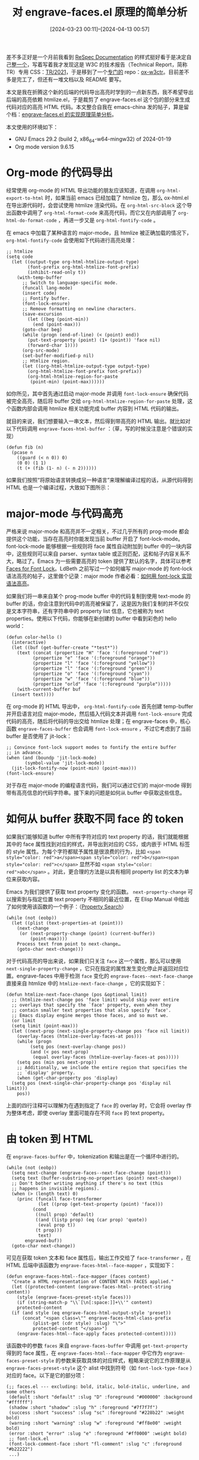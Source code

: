 #+title: 对 engrave-faces.el 原理的简单分析
#+DATE: [2024-03-23 00:11]--[2024-04-13 00:57]
#+filetags: elisp
#+DESCRIPTION: 本文简单介绍了 engrave-faces.el 是如何根据高亮的 buffer 生成高亮的 HTML 代码的

# | [[https://www.pixiv.net/artworks/119104901][file:dev/0.jpg]] | [[https://www.pixiv.net/artworks/118939824][file:dev/1.png]] |

差不多正好是一个月前我看到 [[https://respec.org/docs/][ReSpec Documentation]] 的样式挺好看于是决定自己[[https://github.com/include-yy/notes/commit/725b229e74d2f329b2250cc65489bffe0c277434][整一个]]，写着写着我才发现这是 W3C 的技术报告（Technical Report，简称 TR）专用 CSS：[[https://www.w3.org/StyleSheets/TR/2021/][TR/2021]]，于是移到了一个[[https://github.com/include-yy/notes/commit/e1b772703f05b2410cab53a71b7e1664e9a38bf0][专门的]] repo：[[https://github.com/include-yy/ox-w3ctr][ox-w3ctr]]。目前差不多是完工了，但还有一堆文档以及 README 要写。

本文是我在折腾这个新的后端的代码导出高亮时学到的一点新东西，我不希望导出后端的高亮依赖 htmlize.el，于是裁剪了 engrave-faces.el 这个包的部分来生成代码对应的高亮 HTML 代码。本文整合自我在 emacs-china 发的帖子，算是留个档：[[https://emacs-china.org/t/engrave-faces-el/26860][engrave-faces.el 的实现原理简单分析]]。

本文使用的环境如下：

- GNU Emacs 29.2 (build 2, x86_64-w64-mingw32) of 2024-01-19
- Org mode version 9.6.15

* Org-mode 的代码导出

经常使用 org-mode 的 HTML 导出功能的朋友应该知道，在调用 =org-html-export-to-html= 时，如果当前 emacs 已经加载了 htmlize 包，那么 ox-html.el 在导出源代码时，会尝试使用 htmlize 渲染代码。在 =org-html-src-block= 这个导出函数中调用了 =org-html-format-code= 来高亮代码，而它又在内部调用了 =org-html-do-format-code= ，再进一步又是 =org-html-fontify-code= 。

在 emacs 中加载了某种语言的 major-mode，且 htmlize 被正确加载的情况下， =org-html-fontify-code= 会使用如下代码进行高亮处理：

#+caption:
#+begin_src elisp
  ;; htmlize
  (setq code
	(let ((output-type org-html-htmlize-output-type)
	      (font-prefix org-html-htmlize-font-prefix)
	      (inhibit-read-only t))
	  (with-temp-buffer
	    ;; Switch to language-specific mode.
	    (funcall lang-mode)
	    (insert code)
	    ;; Fontify buffer.
	    (font-lock-ensure)
	    ;; Remove formatting on newline characters.
	    (save-excursion
	      (let ((beg (point-min))
		    (end (point-max)))
		(goto-char beg)
		(while (progn (end-of-line) (< (point) end))
		  (put-text-property (point) (1+ (point)) 'face nil)
		  (forward-char 1))))
	    (org-src-mode)
	    (set-buffer-modified-p nil)
	    ;; Htmlize region.
	    (let ((org-html-htmlize-output-type output-type)
		  (org-html-htmlize-font-prefix font-prefix))
	      (org-html-htmlize-region-for-paste
	       (point-min) (point-max))))))
#+end_src

如你所见，其中首先通过启动 major-mode 并调用 =font-lock-ensure= 确保代码被完全高亮，随后将 buffer 交给 =org-html-htmlize-region-for-paste= 处理，这个函数内部会调用 htmlize 相关功能完成 buffer 内容到 HTML 代码的输出。

就目的来说，我们想要输入一串文本，然后得到带高亮的 HTML 输出。就比如对以下代码调用 =engrave-faces-html-buffer= ：（草，写的时候没注意是个错误的实现）

#+caption:
#+begin_src elisp
  (defun fib (n)
    (pcase n
      ((guard (< n 0)) 0)
      (0 0) (1 1)
      (t (+ (fib (1- n) (- n 2))))))
#+end_src

[[./1.webp]]

如果我们按照“将原始语言转换成另一种语言”来理解编译过程的话，从源代码得到 HTML 也是一个编译过程，大致如下图所示：

[[./2.png]]

* major-mode 与代码高亮

严格来说 major-mode 和高亮并不一定相关，不过几乎所有的 prog-mode 都会提供这个功能，当存在高亮时你能发现当前 buffer 开启了 font-lock-mode。font-lock-mode 能够根据一些规则将 face 属性自动附加到 buffer 中的一块内容中，这些规则可以来自 parser、syntax table 或正则匹配，这和帖子内容关系不大，略过了。Emacs 为一些需要高亮的 token 提供了默认的名字，具体可以参考 [[https://www.gnu.org/software/emacs/manual/html_node/elisp/Faces-for-Font-Lock.html][Faces for Font Lock]]。LdBeth 之前写过一个如何编写 major-mode 的 font-lock 语法高亮的帖子，这里做个记录：major mode 作者必看：[[https://emacs-china.org/t/major-mode-font-lock/26610][如何用 font-lock 实现语法高亮]]。

如果我们将一串来自某个 prog-mode buffer 中的代码复制到使用 text-mode 的 buffer 的话，你会注意到代码中的高亮被保留了，这是因为我们复制的并不仅仅是文本字符串，还有字符串中的 property list 信息，它也被称为 text properties。使用以下代码，你能够在新创建的 buffer 中看到彩色的 hello world：

#+caption:
#+begin_src elisp
  (defun color-hello ()
    (interactive)
    (let ((buf (get-buffer-create "*test*"))
	  (text (concat (propertize "H" 'face '(:foreground "red"))
			(propertize "e" 'face '(:foreground "orange"))
			(propertize "l" 'face '(:foreground "yellow"))
			(propertize "l" 'face '(:foreground "green"))
			(propertize "o" 'face '(:foreground "cyan"))
			(propertize "w" 'face '(:foreground "blue"))
			(propertize "orld" 'face '(:foreground "purple")))))
      (with-current-buffer buf
	(insert text))))
#+end_src

在 org-mode 的 HTML 导出中， =org-html-fontify-code= 首先创建 temp-buffer 并开启语言对应 major-mode，然后插入代码文本并调用 =font-lock-ensure= 完成代码的高亮，随后将代码的导出交给 htmlize 处理；在 engrave-faces 中，核心函数 =engrave-faces-buffer= 也会调用 =font-lock-ensure= ，不过它考虑到了当前 buffer 是否使用了 jit-lock：

#+caption:
#+begin_src elisp
  ;; Convince font-lock support modes to fontify the entire buffer
  ;; in advance.
  (when (and (boundp 'jit-lock-mode)
	     (symbol-value 'jit-lock-mode))
    (jit-lock-fontify-now (point-min) (point-max)))
  (font-lock-ensure)
#+end_src

对于存在 major-mode 的编程语言代码，我们可以通过它们的 major-mode 得到带有高亮信息的代码字符串。接下来的问题是如何从 buffer 中获取这些信息。

* 如何从 buffer 获取不同 face 的 token

如果我们能够知道 buffer 中所有字符对应的 text property 的话，我们就能根据其中的 face 属性找到对应的样式，并导出到对应的 CSS，或内嵌于 HTML 标签的 style 属性。为每个字符都赋予属性是很浪费的行为，比如 ~<span style="color: red">a</span><span style="color: red">b</span><span style="color: red">c</span>~ 显然不如 ~<span style="color: red">abc</span>~ 。对此，更合理的方法是以具有相同 property list 的文本为单位来获取内容。

Emacs 为我们提供了获取 text property 变化的函数。 =next-property-change= 可以搜索到与指定位置 text property 不相同的最近位置，在 Elisp Manual 中给出了如何使用该函数的一个例子：（[[https://www.gnu.org/software/emacs/manual/html_node/elisp/Property-Search.html][Property Search]]）

#+caption:
#+begin_src elisp
  (while (not (eobp))
    (let ((plist (text-properties-at (point)))
	  (next-change
	   (or (next-property-change (point) (current-buffer))
	       (point-max))))
      Process text from point to next-change…
      (goto-char next-change)))
#+end_src

对于代码高亮的导出来说，如果我们只关注 =face= 这一个属性，那么可以使用 =next-single-property-change= ，它只在指定的属性发生变化停止并返回对应位置。engrave-faces 中用于检测 =face= 变化的 =engrave-faces--next-face-change= 直接来自 htmlize 中的 =htmlize-next-face-change= ，它的实现如下：

#+caption:
#+begin_src elisp
  (defun htmlize-next-face-change (pos &optional limit)
    ;; (htmlize-next-change pos 'face limit) would skip over entire
    ;; overlays that specify the `face' property, even when they
    ;; contain smaller text properties that also specify `face'.
    ;; Emacs display engine merges those faces, and so must we.
    (or limit
	(setq limit (point-max)))
    (let ((next-prop (next-single-property-change pos 'face nil limit))
	  (overlay-faces (htmlize-overlay-faces-at pos)))
      (while (progn
	       (setq pos (next-overlay-change pos))
	       (and (< pos next-prop)
		    (equal overlay-faces (htmlize-overlay-faces-at pos)))))
      (setq pos (min pos next-prop))
      ;; Additionally, we include the entire region that specifies the
      ;; `display' property.
      (when (get-char-property pos 'display)
	(setq pos (next-single-char-property-change pos 'display nil limit)))
      pos))
#+end_src

上面的四行注释可以理解为在遇到指定了 =face= 的 overlay 时，它会将 overlay 作为整体考虑，即使 overlay 里面可能存在不同 =face= 的 text property。

* 由 token 到 HTML

在 =engrave-faces-buffer= 中，tokenization 和输出是在一个循环中进行的。

#+caption:
#+begin_src elisp
  (while (not (eobp))
    (setq next-change (engrave-faces--next-face-change (point)))
    (setq text (buffer-substring-no-properties (point) next-change))
    ;; Don't bother writing anything if there's no text (this
    ;; happens in invisible regions).
    (when (> (length text) 0)
      (princ (funcall face-transformer
		      (let ((prop (get-text-property (point) 'face)))
			(cond
			 ((null prop) 'default)
			 ((and (listp prop) (eq (car prop) 'quote))
			  (eval prop t))
			 (t prop)))
		      text)
	     engraved-buf))
    (goto-char next-change))
#+end_src

可见在获取 token 文本和 face 属性后，输出工作交给了 =face-transformer= ，在 HTML 后端中该函数为 =engrave-faces-html--face-mapper= ，实现如下：

#+caption:
#+begin_src elisp
  (defun engrave-faces-html--face-mapper (faces content)
    "Create a HTML representation of CONTENT With FACES applied."
    (let ((protected-content (engrave-faces-html--protect-string content))
	  (style (engrave-faces-preset-style faces)))
      (if (string-match-p "\\`[\n[:space:]]+\\'" content)
	  protected-content
	(if (and style (eq engrave-faces-html-output-style 'preset))
	    (concat "<span class=\"" engrave-faces-html-class-prefix
		    (plist-get (cdr style) :slug) "\">"
		    protected-content "</span>")
	  (engrave-faces-html--face-apply faces protected-content)))))
#+end_src

该函数中的参数 =faces= 来自 =engrave-faces-buffer= 中调用 =get-text-property= 得到的 face 属性，在 =engrave-faces-html--face-mapper= 中它作为 =engrave-faces-preset-style= 的参数来获取具体的对应样式，粗略来说它的工作原理是从 =engrave-faces-preset-style= 这个 alist 中找到符号（如 =font-lock-type-face= ）对应的 face。以下是它的部分项：

#+caption:
#+begin_src elisp
  (;; faces.el --- excluding: bold, italic, bold-italic, underline, and some others
   (default :short "default" :slug "D" :foreground "#000000" :background "#ffffff")
   (shadow :short "shadow" :slug "h" :foreground "#7f7f7f")
   (success :short "success" :slug "sc" :foreground "#228b22" :weight bold)
   (warning :short "warning" :slug "w" :foreground "#ff8e00" :weight bold)
   (error :short "error" :slug "e" :foreground "#ff0000" :weight bold)
   ;; font-lock.el
   (font-lock-comment-face :short "fl-comment" :slug "c" :foreground "#b22222")
   ...)
#+end_src

不过 =engrave-faces-preset-style= 已经是个废弃的名字了，现在更好的名字是 =engrave-faces-current-preset-style= 。这个列表与导出后端是无关的，我们可以自定义某些关键字对应的颜色和缩写。 =engrave-faces= 提供了根据当前主题生成对应 preset-style 的命令： =engrave-faces-generate-preset= 。在 =moe-light= 主题中它的输入如下

#+caption:
#+begin_src elisp
  (engrave-faces-generate-preset) =>
  ((default :short "default" :slug "D" :foreground "#5f5f5f" :background "#fdfde7" :slant normal :weight regular)
   (shadow :short "shadow" :slug "h" :foreground "#7f7f7f") (success :short "success" :slug "sc" :foreground "#a1db00")
   (warning :short "warning" :slug "w" :foreground "#ff8700" :weight bold) (error :short "error" :slug "e" :foreground "#ff4b4b")
   (font-lock-comment-face :short "fl-comment" :slug "c" :foreground "#b2b2b2" :slant italic)
   (font-lock-comment-delimiter-face :short "fl-comment-delim" :slug "cd" :foreground "#b2b2b2" :slant italic)
   (font-lock-string-face :short "fl-string" :slug "s" :foreground "#ff1f8b") (font-lock-doc-face :short "fl-doc" :slug "d" :foreground "#cc0000")
   (font-lock-doc-markup-face :short "fl-doc-markup" :slug "m" :foreground "#1f5bff")
   (font-lock-keyword-face :short "fl-keyword" :slug "k" :foreground "#00af00")
   (font-lock-builtin-face :short "fl-builtin" :slug "b" :foreground "#b218b2")
   (font-lock-function-name-face :short "fl-function" :slug "f" :foreground "#ef2929")
   (font-lock-variable-name-face :short "fl-variable" :slug "v" :foreground "#ff8700")
   (font-lock-type-face :short "fl-type" :slug "t" :foreground "#18b2b2")
   (font-lock-constant-face :short "fl-constant" :slug "o" :foreground "#1f5bff")
   ...)
#+end_src

=engrave-faces= 也提供了 =engrave-faces-use-theme= 来交互式选择主题来设定当前使用的 preset-face，它会修改 =engrave-faces-current-preset-style= 为选择的主题对应的 preset-style。

如果 =engrave-faces-html-output-style= 为 =preset= 的话，HTML 后端会使用 =ef-= 前缀加上 style 中的 =:slug= （可以理解为短语的意思）组成 CSS 类，附加到文本的 =<span>= 标签中。如果 =engrave-faces-html-output-style= 为 nil 的话，样式就会以 =style= 属性内嵌到 <span> 中，内嵌导出由 =engrave-faces-html--face-apply= 负责。

如果使用内嵌式导出，那么在未指定主题的情况下当前的导出效果会依赖于当前主题。因此使用 =engrave-face-html-output-style= 为默认的 =preset= 有利于样式的一致性。 =engrave-faces-html= 为我们提供了根据主题导出对应 CSS 的函数 =engrave-faces-html-gen-stylesheet= 。我们可以将这段 CSS 嵌入到需要导出的 HTML 文档中。

* 一些杂项

在 engrave-faces.el 的开头 User options 定义部分， =engrave-faces-attributes-of-interest= 确定了需要从 face 中提取的属性，这包括 =:foreground=, =:background=, =:slant=, =:weight=, =:height= 和 =:strike-through= 。如果不想让导出含有刺眼的背景，我们可以去掉 =:background= 。

=engrave-faces-define-backend= 可以用来定义新的导出后端，具体的用法可以参考 engrave-faces 的三个已有后端。=engrave-faces-file= 和 =engrave-faces-buffer= 是导出的核心函数，实际上我上面的分析都是围绕 =engrave-faces-buffer= 开展的。

=engrave-faces-merge-attribute= 可在后端代码中用于从 =faces= 获取具体的 =attributes= 。具体来说的话可以参考以下例子：

#+caption:
#+begin_src elisp
  (engrave-faces-merge-attributes 'font-lock-keyword-face) =>
  (:foreground "#9370db" :background nil :slant nil :weight nil :height nil :strike-through nil)
#+end_src

=engrave-faces-themes= 定义默认的 face 对应颜色和样式。 =engrave-faces-current-preset-style= 则是当前选中的 faces 样式。我们可以使用 =engrave-faces-generate-preset= 和 =engrave-faces-get-theme= 生成 preset style，并通过 =engrave-faces-use-theme= 命令根据主题选择 preset style。

在 =engrave-faces-html.el= 中，我们可以通过 =engrave-faces-html-output-style= 选择导出使用 CSS 类或内嵌样式，通过 =engrave-faces-html-class-prefix= 设置 CSS 类名的前缀，通过 =engrave-faces-html-gen-stylesheet= 生成主题对应的 CSS 样式。

* 最后的裁剪结果

engrave-faces 除了负责从 buffer 生成导出结果外，还可以从 Emacs 主题中提取一些颜色信息，并根据这些信息生成对应导出后端的 CSS。如果去掉这一部分可以减少很多代码。下面是我最后得到的部分，只有不到 100 行。


:org-w3ctr-faces:
#+caption:
#+begin_src elisp
  ;; -*- lexical-binding: t; -*-

  (defun org-w3ctr-faces-buffer (&optional in-buffer out-buffer)
    "Export the current buffer to HTML and return the output buffer.
  If IN-BUFFER is not nil, use it instead of current buffer.
  If OUT-BUFFER is not nil, it will be the output buffer and return value.

  Make sure the current buffer is already fontified with `font-lock-ensure'"
    (let ((ibuf (or in-buffer (current-buffer)))
	  (obuf (or out-buffer
		    (generate-new-buffer "*html*")))
	  (completed nil))
      (with-current-buffer ibuf
	(unwind-protect
	    (let (next-change text)
	      (goto-char (point-min))
	      (while (not (eobp))
		(setq next-change (org-w3ctr-faces--next-change (point)))
		(setq text (buffer-substring-no-properties (point) next-change))
		(when (> (length text) 0)
		  (princ (org-w3ctr-faces-transformer
			  (get-text-property (point) 'face)
			  text)
			 obuf))
		(goto-char next-change)))
	  (setq completed t)))
      (if (not completed)
	  (if out-buffer t (kill-buffer obuf))
	obuf)))

  (defun org-w3ctr-faces--next-change (pos &optional limit)
    "Find the next face change from POS up to LIMIT.

  This function is lifted from htmlize.
  This function is lifted from engrave-faces [2024-04-12]"
    (unless limit
      (setq limit (point-max)))
    (let ((next-prop (next-single-property-change pos 'face nil limit))
	  (overlay-faces (org-w3ctr-faces--overlay-faces-at pos)))
      (while (progn
	       (setq pos (next-overlay-change pos))
	       (and (< pos next-prop)
		    (equal overlay-faces (org-w3ctr-faces--overlay-faces-at pos)))))
      (setq pos (min pos next-prop))
      ;; Additionally, we include the entire region that specifies the
      ;; `display' property.
      (when (get-char-property pos 'display)
	(setq pos (next-single-char-property-change pos 'display nil limit)))
      pos))

  (defun org-w3ctr-faces--overlay-faces-at (pos)
    (delq nil (mapcar (lambda (o) (overlay-get o 'face)) (overlays-at pos))))

  (defun org-w3ctr-faces-transformer (prop text)
    "Transform text to HTML code with CSS"
    (let ((protected-content (org-w3ctr-faces--protect-string text))
	  (style (org-w3ctr-faces-get-style prop)))
      (if (string-match-p "\\`[\n[:space:]]+\\'" text) protected-content
	(if (not style) protected-content
	  (concat "<span class=\"ef-"
		  (plist-get (cdr style) :slug) "\">"
		  protected-content "</span>")))))

  (defun org-w3ctr-faces--protect-string (text)
    (dolist (pair '(("&" . "&amp;") ("<" . "&lt;") (">" . "&gt;")) text)
      (setq text (replace-regexp-in-string (car pair) (cdr pair) text t t))))

  (defconst org-w3ctr-faces-style-plist
    '(;; faces.el --- excluding: bold, italic, bold-italic, underline, and some others
      (default :slug "D")
      (shadow  :slug "h")
      (success :slug "sc")
      (warning :slug "w")
      (error   :slug "e")
      ;; font-lock.el
      (font-lock-comment-face :slug "c")
      (font-lock-comment-delimiter-face :slug "cd")
      (font-lock-string-face :slug "s")
      (font-lock-doc-face :slug "d")
      (font-lock-doc-markup-face :slug "m")
      (font-lock-keyword-face :slug "k")
      (font-lock-builtin-face :slug "b")
      (font-lock-function-name-face :slug "f")
      (font-lock-variable-name-face :slug "v")
      (font-lock-type-face :slug "t")
      (font-lock-constant-face :slug "o")
      (font-lock-warning-face :slug "wr")
      (font-lock-negation-char-face :slug "nc")
      (font-lock-preprocessor-face :slug "pp")
      (font-lock-regexp-grouping-construct :slug "rc")
      (font-lock-regexp-grouping-backslash :slug "rb")))

  (defun org-w3ctr-faces-get-style (prop)
    (cond
     ((null prop) nil)
     ((listp prop)
      (assoc (car prop) org-w3ctr-faces-style-plist))
     (t (assoc prop org-w3ctr-faces-style-plist))))
#+end_src
:end:

上面只生成了 HTML，具体的 CSS 可以使用 =engrave-faces-html-gen-stylesheet= 来根据主题获取。

# | [[https://www.pixiv.net/artworks/77584678][file:dev/p1.jpg]] | [[https://www.pixiv.net/artworks/70367978][file:dev/p2.jpg]] | [[https://www.pixiv.net/artworks/8886049][file:dev/p3.jpg]] |
# | [[https://www.pixiv.net/artworks/39731810][file:dev/p7.jpg]] | [[https://www.pixiv.net/artworks/46474043][file:dev/p5.jpg]] | [[https://www.pixiv.net/artworks/59163553][file:dev/p6.jpg]] |
# | [[https://www.pixiv.net/artworks/4049541][file:dev/p4.jpg]] | [[https://www.pixiv.net/artworks/3896418][file:dev/p8.jpg]] | [[https://www.pixiv.net/artworks/51754843][file:dev/p9.jpg]] |
